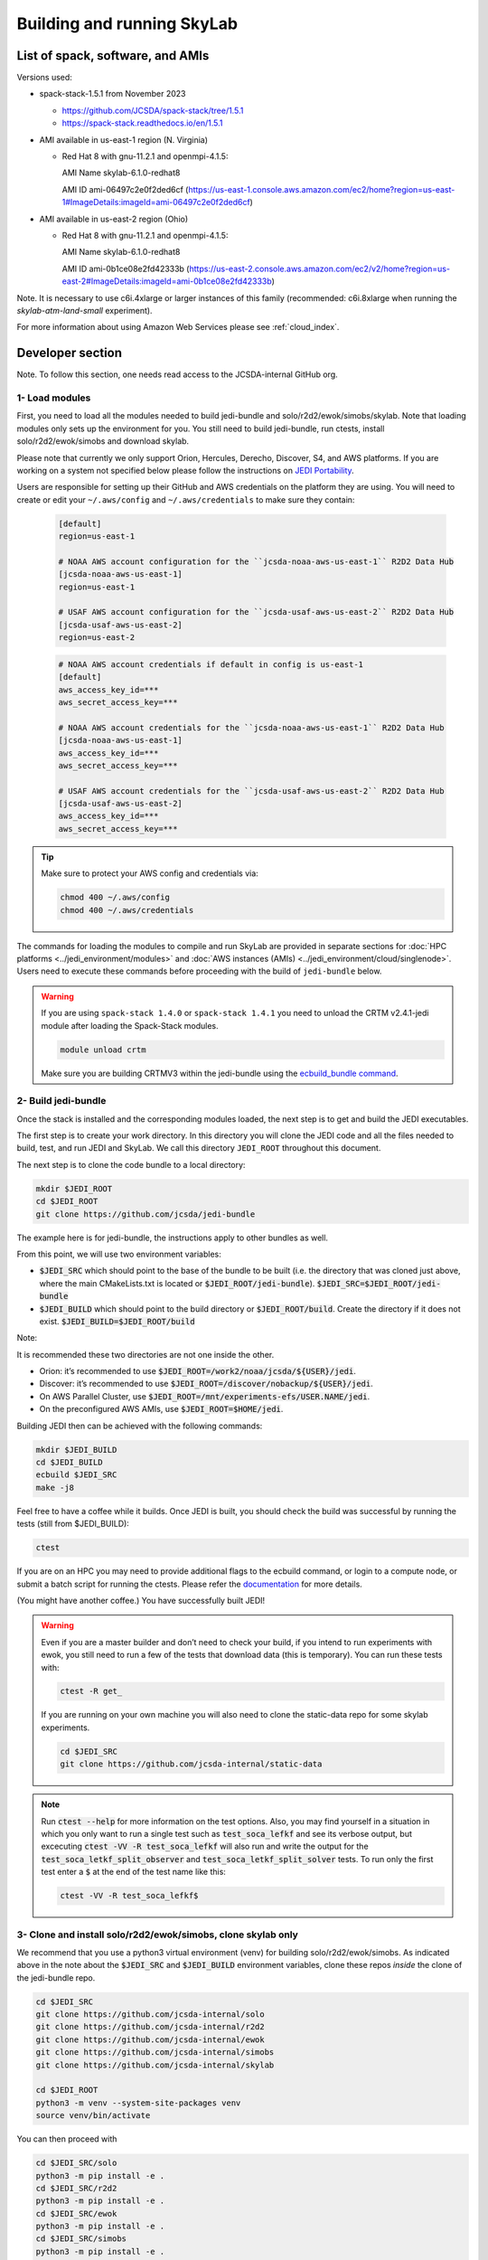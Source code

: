 .. _build-run-skylab:

Building and running SkyLab
===========================

List of spack, software, and AMIs
---------------------------------

Versions used:

- spack-stack-1.5.1 from November 2023

  * https://github.com/JCSDA/spack-stack/tree/1.5.1

  * https://spack-stack.readthedocs.io/en/1.5.1

- AMI available in us-east-1 region (N. Virginia)

  - Red Hat 8 with gnu-11.2.1 and openmpi-4.1.5:

    AMI Name skylab-6.1.0-redhat8

    AMI ID ami-06497c2e0f2ded6cf (https://us-east-1.console.aws.amazon.com/ec2/home?region=us-east-1#ImageDetails:imageId=ami-06497c2e0f2ded6cf)

- AMI available in us-east-2 region (Ohio)

  - Red Hat 8 with gnu-11.2.1 and openmpi-4.1.5:

    AMI Name skylab-6.1.0-redhat8

    AMI ID ami-0b1ce08e2fd42333b (https://us-east-2.console.aws.amazon.com/ec2/v2/home?region=us-east-2#ImageDetails:imageId=ami-0b1ce08e2fd42333b)

Note. It is necessary to use c6i.4xlarge or larger instances of this family (recommended: c6i.8xlarge when running the `skylab-atm-land-small` experiment). 

For more information about using Amazon Web Services please see :ref:`cloud_index`.

Developer section
-----------------
Note. To follow this section, one needs read access to the JCSDA-internal GitHub org.

1- Load modules
^^^^^^^^^^^^^^^
First, you need to load all the modules needed to build jedi-bundle and solo/r2d2/ewok/simobs/skylab.
Note that loading modules only sets up the environment for you. You still need to build
jedi-bundle, run ctests, install solo/r2d2/ewok/simobs and download skylab.

Please note that currently we only support Orion, Hercules, Derecho, Discover, S4, and AWS platforms.
If you are working on a system not specified below please follow the instructions on
`JEDI Portability <https://jointcenterforsatellitedataassimilation-jedi-docs.readthedocs-hosted.com/en/6.0.0/using/jedi_environment/index.html>`_.

Users are responsible for setting up their GitHub and AWS credentials on the platform they are using.
You will need to create or edit your ``~/.aws/config`` and ``~/.aws/credentials`` to make sure they contain:


      .. code-block:: bash

         [default]
         region=us-east-1

         # NOAA AWS account configuration for the ``jcsda-noaa-aws-us-east-1`` R2D2 Data Hub
         [jcsda-noaa-aws-us-east-1]
         region=us-east-1

         # USAF AWS account configuration for the ``jcsda-usaf-aws-us-east-2`` R2D2 Data Hub
         [jcsda-usaf-aws-us-east-2]
         region=us-east-2


      .. code-block:: bash

         # NOAA AWS account credentials if default in config is us-east-1
         [default]
         aws_access_key_id=***
         aws_secret_access_key=***

         # NOAA AWS account credentials for the ``jcsda-noaa-aws-us-east-1`` R2D2 Data Hub
         [jcsda-noaa-aws-us-east-1]
         aws_access_key_id=***
         aws_secret_access_key=***

         # USAF AWS account credentials for the ``jcsda-usaf-aws-us-east-2`` R2D2 Data Hub
         [jcsda-usaf-aws-us-east-2]
         aws_access_key_id=***
         aws_secret_access_key=***

.. tip::

  Make sure to protect your AWS config and credentials via:

  .. code-block:: bash

        chmod 400 ~/.aws/config
        chmod 400 ~/.aws/credentials

The commands for loading the modules to compile and run SkyLab are provided in separate sections for :doc:`HPC platforms <../jedi_environment/modules>` and :doc:`AWS instances (AMIs) <../jedi_environment/cloud/singlenode>`. Users need to execute these commands before proceeding with the build of ``jedi-bundle`` below.

.. warning::

  If you are using ``spack-stack 1.4.0`` or ``spack-stack 1.4.1`` you need to unload the CRTM v2.4.1-jedi module after loading the Spack-Stack modules.

  .. code-block:: bash

        module unload crtm


  Make sure you are building CRTMV3 within the jedi-bundle using the `ecbuild_bundle command <https://github.com/JCSDA-internal/jedi-bundle/blob/5.0.0/CMakeLists.txt#L38>`_. 



2- Build jedi-bundle
^^^^^^^^^^^^^^^^^^^^

Once the stack is installed and the corresponding modules loaded, the next step
is to get and build the JEDI executables.

The first step is to create your work directory. In this directory you will clone
the JEDI code and all the files needed to build, test, and run JEDI and SkyLab.
We call this directory ``JEDI_ROOT`` throughout this document.

The next step is to clone the code bundle to a local directory:

.. code-block:: bash

  mkdir $JEDI_ROOT
  cd $JEDI_ROOT
  git clone https://github.com/jcsda/jedi-bundle


The example here is for jedi-bundle, the instructions apply to other bundles as well.

From this point, we will use two environment variables:

* :code:`$JEDI_SRC` which should point to the base of the bundle to be built (i.e. the directory that was cloned just above, where the main CMakeLists.txt is located or :code:`$JEDI_ROOT/jedi-bundle`). :code:`$JEDI_SRC=$JEDI_ROOT/jedi-bundle`

* :code:`$JEDI_BUILD` which should point to the build directory or :code:`$JEDI_ROOT/build`. Create the directory if it does not exist. :code:`$JEDI_BUILD=$JEDI_ROOT/build`

Note:

It is recommended these two directories are not one inside the other.

- Orion: it’s recommended to use :code:`$JEDI_ROOT=/work2/noaa/jcsda/${USER}/jedi`.

- Discover: it’s recommended to use :code:`$JEDI_ROOT=/discover/nobackup/${USER}/jedi`.

- On AWS Parallel Cluster, use :code:`$JEDI_ROOT=/mnt/experiments-efs/USER.NAME/jedi`.

- On the preconfigured AWS AMIs, use :code:`$JEDI_ROOT=$HOME/jedi`.


Building JEDI then can be achieved with the following commands:

.. code-block:: bash

  mkdir $JEDI_BUILD
  cd $JEDI_BUILD
  ecbuild $JEDI_SRC
  make -j8

Feel free to have a coffee while it builds. Once JEDI is built, you should check
the build was successful by running the tests (still from $JEDI_BUILD):

.. code-block:: bash

   	ctest

If you are on an HPC you may need to provide additional flags to the ecbuild
command, or login to a compute node, or submit a batch script for running the
ctests. Please refer the `documentation <https://jointcenterforsatellitedataassimilation-jedi-docs.readthedocs-hosted.com/en/6.0.0/using/jedi_environment/modules.html#general-tips-for-hpc-systems>`_ for more details.

(You might have another coffee.) You have successfully built JEDI!

.. warning::

  Even if you are a master builder and don’t need to check your build, if you
  intend to run experiments with ewok, you still need to run a few of the tests
  that download data (this is temporary). You can run these tests with:

  .. code-block:: bash

        ctest -R get_

  If you are running on your own machine you will also need to clone the static-data repo for some skylab experiments. 

  .. code-block:: bash

    cd $JEDI_SRC
    git clone https://github.com/jcsda-internal/static-data

.. note::

  Run :code:`ctest --help` for more information on the test options. Also, you may find yourself in a situation in which
  you only want to run a single test such as :code:`test_soca_lefkf` and see its verbose output, but excecuting
  :code:`ctest -VV -R test_soca_lefkf` will also run and write the output for the :code:`test_soca_letkf_split_observer`
  and :code:`test_soca_letkf_split_solver` tests. To run only the first test enter a :code:`$`
  at the end of the test name like this:

  .. code-block:: bash

    ctest -VV -R test_soca_lefkf$

3- Clone and install solo/r2d2/ewok/simobs, clone skylab only
^^^^^^^^^^^^^^^^^^^^^^^^^^^^^^^^^^^^^^^^^^^^^^^^^^^^^^^^^^^^^
We recommend that you use a python3 virtual environment (venv) for
building solo/r2d2/ewok/simobs. As indicated above in the note about
the :code:`$JEDI_SRC` and :code:`$JEDI_BUILD` environment variables, 
clone these repos *inside* the clone of the jedi-bundle repo.

.. code-block:: bash

  cd $JEDI_SRC
  git clone https://github.com/jcsda-internal/solo
  git clone https://github.com/jcsda-internal/r2d2
  git clone https://github.com/jcsda-internal/ewok
  git clone https://github.com/jcsda-internal/simobs
  git clone https://github.com/jcsda-internal/skylab

  cd $JEDI_ROOT
  python3 -m venv --system-site-packages venv
  source venv/bin/activate

You can then proceed with

.. code-block:: bash

  cd $JEDI_SRC/solo
  python3 -m pip install -e .
  cd $JEDI_SRC/r2d2
  python3 -m pip install -e .
  cd $JEDI_SRC/ewok
  python3 -m pip install -e .
  cd $JEDI_SRC/simobs
  python3 -m pip install -e .

Note: You need to run :code:`source venv/bin/activate` every time you start a
new session on your machine.

4- Setup SkyLab
^^^^^^^^^^^^^^^

Create and source $JEDI_ROOT/activate.sh
""""""""""""""""""""""""""""""""""""""""
We recommend creating this bash script and sourcing it before running the experiment.
This bash script sets environment variables such as :code:`JEDI_BUILD`, :code:`JEDI_SRC`,
:code:`EWOK_WORKDIR` and :code:`EWOK_FLOWDIR` required by ewok. If these variables are not
defined they will be set from :code:`JEDI_ROOT`.

Users may set :code:`JEDI_SRC`, :code:`JEDI_BUILD`, :code:`EWOK_WORKDIR` and
:code:`EWOK_FLOWDIR` to point to relevant directories on their systems
or use the default template in the sample script below. Note that :code:`JEDI_SRC`,
:code:`JEDI_BUILD` and :code:`EWOK_WORKDIR` are experiment specific, i.e. you can run several
experiments at the same time, each having their own definition for these variables.

The user further has to set two environment variables :code:`R2D2_HOST` and `R2D2_COMPILER` in the script.
:code:`R2D2_HOST` and `R2D2_COMPILER` are required by r2d2 and ewok. They are used to initialize the
location :code:`EWOK_STATIC_DATA` of the static data used by skylab and bind r2d2 to your current environment.
:code:`EWOK_STATIC_DATA` is staged on the preconfigured platforms.

In the section that exports your :code:`R2D2_HOST` and `R2D2_COMPILER`, **Be sure to remove all lines that
are NOT relevant to your platform.**

On generic platforms, the script sets :code:`EWOK_STATIC_DATA` to :code:`${JEDI_SRC}/static-data/static`.

Please don’t forget to source this script after creating it: :code:`source $JEDI_ROOT/activate.sh`

Please see :ref:`hpc_users_guide` for more information on specifics for editing this :code:`activate.sh` script and other general instructions and notes for running skylab on supported HPC systems.

.. code-block:: bash

  #!/bin/bash

  # Set JEDI_ROOT

  if [ -z $JEDI_ROOT ]; then
    export JEDI_ROOT=**Set this based on your set up if JEDI_SRC, JEDI_BUILD, EWOK_WORKDIR or EWOK_FLOWDIR are not defined.**
  fi

  if [ -z $JEDI_SRC ]; then
    export JEDI_SRC=${JEDI_ROOT}/jedi-bundle
  fi

  # Set the host for R2D2/EWOK

  # On Derecho
  export R2D2_HOST=derecho
  # On Discover
  export R2D2_HOST=discover
  # On Hercules
  export R2D2_HOST=hercules
  # On Orion
  export R2D2_HOST=orion
  # On S4
  export R2D2_HOST=s4
  # On AWS Parallel Cluster
  export R2D2_HOST=aws-pcluster
  # On NOAA's ParallelWorks on AWS
  export R2D2_HOST=pw-aws
  # On NOAA's ParallelWorks on Azure
  export R2D2_HOST=pw-azure
  # On NOAA's ParallelWorks on GCloud
  export R2D2_HOST=pw-gcloud
  # On your local machine / AWS single node
  export R2D2_HOST=localhost

  # Set the compiler for R2D2/EWOK

  # For gnu
  export R2D2_COMPILER=gnu
  # For intel
  export R2D2_COMPILER=intel
  # For clang/llvm
  export R2D2_COMPILER=clang

  # Most users won't need to change the following settings

  # Source source this file for ewok ecFlow workflows
  source $JEDI_ROOT/venv/bin/activate

  if [ -z $JEDI_BUILD ]; then
    export JEDI_BUILD=${JEDI_ROOT}/build
  fi

  if [ -z $EWOK_WORKDIR ]; then
    export EWOK_WORKDIR=${JEDI_ROOT}/workdir
  fi

  if [ -z $EWOK_FLOWDIR ]; then
    export EWOK_FLOWDIR=${JEDI_ROOT}/ecflow
  fi

  # Add ioda python bindings to PYTHONPATH
  PYTHON_VERSION=`python3 -c 'import sys; version=sys.version_info[:2]; print("{0}.{1}".format(*version))'`
  export PYTHONPATH="${JEDI_BUILD}/lib/python${PYTHON_VERSION}:${PYTHONPATH}"

  # necessary user directories for ewok and ecFlow files
  mkdir -p $EWOK_WORKDIR $EWOK_FLOWDIR

  # ecFlow vars - EDIT: (set to constant) if running locally or on Discover
  myid=$(id -u ${USER})
  if [[ $myid -gt 64000 ]]; then
    myid=$(awk -v min=3000 -v max=31000 -v seed=$RANDOM 'BEGIN{srand(seed); print int(min + rand() * (max - min + 1))}')
  fi
  export ECF_PORT=$((myid + 1500))

  # The ecflow hostname (e.g. a specific login node) is different from the R2D2/EWOK general host (i.e. system) name
  host=$(hostname | cut -f1 -d'.')
  export ECF_HOST=$host

  case $R2D2_HOST in
    derecho)
      export EWOK_STATIC_DATA=/glade/p/mmm/jedipara/static
      ;;
    discover)
      export EWOK_STATIC_DATA=/discover/nobackup/projects/jcsda/s2127/static
      ;;
    orion* | hercules)
      export EWOK_STATIC_DATA=/work/noaa/da/role-da/static
      ;;
    s4)
      export EWOK_STATIC_DATA=/data/prod/jedi/static
      ;;
    aws-pcluster)
      export EWOK_STATIC_DATA=${JEDI_ROOT}/static
      ;;
    pw-aws | pw-azure | pw-gcloud)
      echo "EWOK_STATIC_DATA chas not been assigned to '$R2D2_HOST'"
      ;;
    localhost)
      export EWOK_STATIC_DATA=${JEDI_SRC}/static-data/static
      ;;
    *)
      echo "Unknown compute host name '$R2D2_HOST'"
      exit 1
      ;;
  esac

If you are running locally you my want to pick a constant value for :code:`ECF_PORT`. As written,
the code above will generate a new, random value for your :code:`ECF_PORT` everytime this script
is sourced. Changing your :code:`ECF_PORT` will require you to reconnect the ecflow server after
everytime this script is sourced, so keeping it constant will keep your ecflow server connected.

Note: On AWS pcluster users will need to update the python version referenced in the above
:code:`source $JEDI_ROOT/activate.sh` script. The following lines under 
:code:`# ecflow and pyioda Python bindings` should be:

.. code-block:: bash

    # ecflow and pyioda Python bindings
    PYTHON_VERSION=`python3 -c 'import sys; version=sys.version_info[:2]; print("{0}.{1}".format(*version))'`
    export PYTHONPATH="${JEDI_BUILD}/lib/python${PYTHON_VERSION}:/home/ubuntu/jedi/ecflow-5.8.4/lib/python3.8/site-packages:${PYTHONPATH}"



5- Setup R2D2 (for MacOS and AWS Single Nodes)
^^^^^^^^^^^^^^^^^^^^^^^^^^^^^^^^^^^^^^^^^^^^^^

If you are running skylab locally on the MacOS or an AWS single node instance,
you will also have to setup R2D2. This step should be skipped if you are on any
other supported platform. As with the previous step, it is recommended to complete
these steps inside the python virtual environment that was activated above.

Clone the r2d2-data Repo
""""""""""""""""""""""""

As with the other repositories, clone this inside your :code:`$JEDI_SRC` directory.

.. code-block:: bash

  cd $JEDI_SRC
  git clone https://github.com/jcsda-internal/r2d2-data

Create a local copy of the R2D2 data store:

.. code-block:: bash

  mkdir $HOME/r2d2-experiments-localhost
  cp -R $JEDI_SRC/r2d2-data/r2d2-experiments-tutorial/* $HOME/r2d2-experiments-localhost


Install, Start, and Configure the MySQL Server
""""""""""""""""""""""""""""""""""""""""""""""

Execution of R2D2 on MacOS and AWS single nodes requires that MySQL is installed, started,
and configured properly. For new site configurations see the 
`spack-stack instructions <https://spack-stack.readthedocs.io/en/latest/NewSiteConfigs.html#newsiteconfigs>`_
for the needed prerequisites for macOS, Ubuntu, and Red Hat. Note, if you are reading these
instructions, it is likely you have already setup the spack-stack environment.

You should have installed MySQL when you were setting up the spack-stack environment. To
check this, enter :code:`brew list` to the terminal and check the output for :code:`mysql`.

Follow the directions for setting up the MySQL server found in the R2D2 tutorial starting
at the `Prerequisites for MacOS and AWS Single Nodes Only
<https://github.com/JCSDA-internal/r2d2/blob/develop/TUTORIAL.md#prerequisites-for-hpc-macos-and-aws-single-nodes>`_
section. (If the link doesn't work, the directions can be found in the :code:`TUTORIAL.md` file in the r2d2 repository).

Note: The command used to setup the the local database should be run from the :code:`$JEDI_SRC/r2d2` directory. And
the :code:`r2d2-experiments-tutorial.sql` file is in :code:`$JEDI_SRC/r2d2-data`.


6- Run SkyLab
^^^^^^^^^^^^^
Now you are ready to start an ecflow server and run an experiment. Make sure you are in your python virtual environment (venv).

To start the ecflow server:

.. code-block:: bash

  ecflow_start.sh -p $ECF_PORT

Note: On Discover, users need to set ECF_PORT manually:

.. code-block:: bash

  export ECF_PORT=2500
  ecflow_start.sh -p $ECF_PORT

Please note “Host” and “Port Number” here. Also note that each user must use a
unique port number (we recommend using a random number between 2500 and 9999)

To view the ecflow GUI:

.. code-block:: bash

  ecflow_ui &

When opening the ecflow GUI flow for the first time you will need to add your
server to the GUI. In the GUI click on “Servers” and then “Manage servers”.
A new window will appear. Click on “Add server”. Here you need to add the Name,
Host, and Port of your server. For “Host” and “Port” please refer to the last
section of output from the previous step.

To stop the ecflow server:

.. code-block:: bash

  ecflow_stop.sh -p $ECF_PORT

To start your ewok experiment:

.. code-block:: bash

  create_experiment.py $JEDI_SRC/skylab/experiments/your-experiment.yaml

Note for MacOS Users:
"""""""""""""""""""""
If attempting to start the ecflow server on the MacOS gives you an error message like this:

.. code-block::

  Failed to connect to <machineName>:<PortNumber>. After 2 attempts. Is the server running ?

  ...

  restart of server failed

You will need to edit your :code:`/etc/hosts` file (which will require sudo access). Add the name of
your machine on the :code:`localhost` line. So if the name of your local machine is :code:`SATURN`,
then edit your :code:`/etc/hosts` to:

.. code-block:: bash

  ##
  # Host Database
  #
  # localhost is used to configure the loopback interface
  # when the system is booting. Do not change this entry.
  ##
  127.0.0.1	localhost SATURN
  255.255.255.255	broadcasthost
  ::1       localhost


7- Existing SkyLab experiments
^^^^^^^^^^^^^^^^^^^^^^^^^^^^^^

At the moment there are four SkyLab flagship experiments:

* skylab-aero.yaml

* skylab-atm-land.yaml

* skylab-marine.yaml

* skylab-trace-gas.yaml

To read a more in depth description of the parameters available and the setup for these experiments,
please read our page on the :doc:`SkyLab experiments description </inside/jedi-components/skylab/skylab_description>`.
